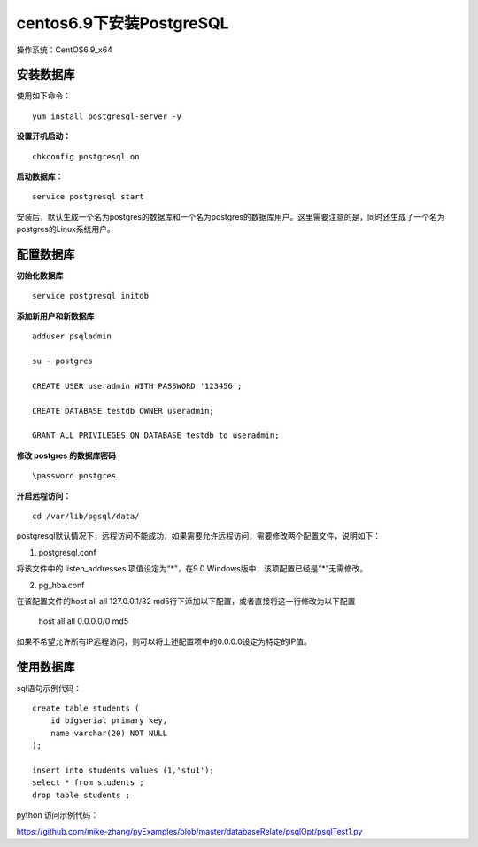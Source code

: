 centos6.9下安装PostgreSQL
==================================

操作系统：CentOS6.9_x64


安装数据库
------------------------------

使用如下命令：
::

    yum install postgresql-server -y 

**设置开机启动：**
::

    chkconfig postgresql on

**启动数据库：**
::
    
    service postgresql start
    
    
安装后，默认生成一个名为postgres的数据库和一个名为postgres的数据库用户。这里需要注意的是，同时还生成了一个名为postgres的Linux系统用户。  

配置数据库
-----------------------
**初始化数据库**
::

    service postgresql initdb

**添加新用户和新数据库**
::

    adduser psqladmin

    su - postgres

    CREATE USER useradmin WITH PASSWORD '123456';

    CREATE DATABASE testdb OWNER useradmin;

    GRANT ALL PRIVILEGES ON DATABASE testdb to useradmin;


**修改 postgres 的数据库密码**
::

    \password postgres


**开启远程访问：**
   
::

    cd /var/lib/pgsql/data/
   
postgresql默认情况下，远程访问不能成功，如果需要允许远程访问，需要修改两个配置文件，说明如下：

1. postgresql.conf

将该文件中的 listen_addresses 项值设定为“*”，在9.0 Windows版中，该项配置已经是“*”无需修改。

2. pg_hba.conf

在该配置文件的host all all 127.0.0.1/32 md5行下添加以下配置，或者直接将这一行修改为以下配置

    host    all    all    0.0.0.0/0    md5

如果不希望允许所有IP远程访问，则可以将上述配置项中的0.0.0.0设定为特定的IP值。

使用数据库
----------------------------
    
sql语句示例代码：

::   

    create table students (
        id bigserial primary key,
        name varchar(20) NOT NULL  
    );

    insert into students values (1,'stu1');
    select * from students ;
    drop table students ;
    

python 访问示例代码：

https://github.com/mike-zhang/pyExamples/blob/master/databaseRelate/psqlOpt/psqlTest1.py

